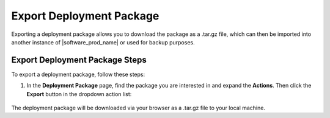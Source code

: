 Export Deployment Package
=========================

Exporting a deployment package allows you to download the package as a .tar.gz file, which can then be imported into another instance of |software_prod_name| or used for backup purposes.

Export Deployment Package Steps
--------------------------------

To export a deployment package, follow these steps:

1. In the **Deployment Package** page, find the package you are interested in and expand the **Actions**.
   Then click the **Export** button in the dropdown action list:

   .. figure:: images/export_deployment_package.png
     :scale: 50 %
     :alt: Export deployment package

The deployment package will be downloaded via your browser as a .tar.gz file to your local machine.
